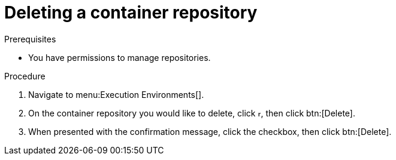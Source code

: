 
//[id="delete-container"]

= Deleting a container repository

.Prerequisites
* You have permissions to manage repositories.

.Procedure
. Navigate to menu:Execution Environments[].
. On the container repository you would like to delete, click image:ellipsis.png[more actions,5,12], then click btn:[Delete].
. When presented with the confirmation message, click the checkbox, then click btn:[Delete].
